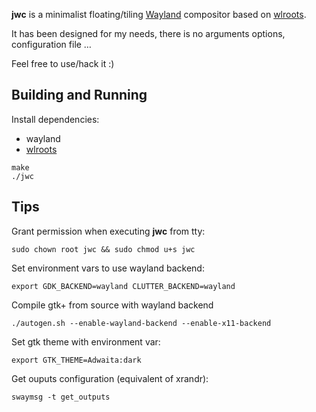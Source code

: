*jwc* is a minimalist floating/tiling [[http://wayland.freedesktop.org/][Wayland]] compositor based on [[https://github.com/swaywm/wlroots][wlroots]].

It has been designed for my needs, there is no arguments options, configuration file ...

Feel free to use/hack it :)

** Building and Running

Install dependencies:
- wayland
- [[https://github.com/swaywm/wlroots][wlroots]]

#+BEGIN_SRC shell
make
./jwc
#+END_SRC


** Tips
Grant permission when executing *jwc* from tty:
#+BEGIN_SRC shell
sudo chown root jwc && sudo chmod u+s jwc
#+END_SRC

Set environment vars to use wayland backend:
#+BEGIN_SRC shell
export GDK_BACKEND=wayland CLUTTER_BACKEND=wayland
#+END_SRC

Compile gtk+ from source with wayland backend
#+BEGIN_SRC shell
./autogen.sh --enable-wayland-backend --enable-x11-backend
#+END_SRC

Set gtk theme with environment var:
#+BEGIN_SRC shell
export GTK_THEME=Adwaita:dark
#+END_SRC

Get ouputs configuration (equivalent of xrandr):
#+BEGIN_SRC shell
swaymsg -t get_outputs
#+END_SRC
